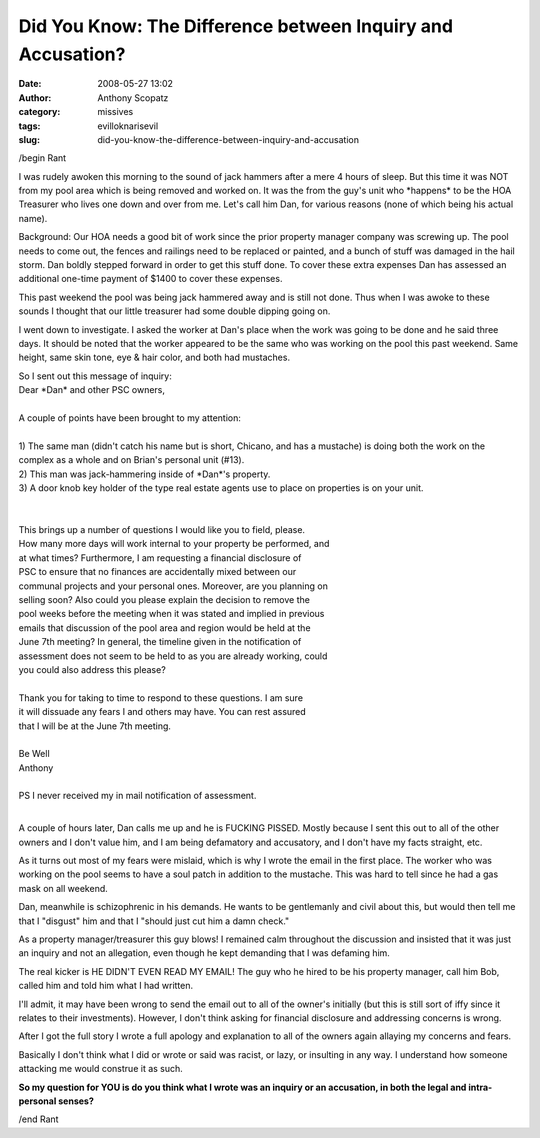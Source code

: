 Did You Know: The Difference between Inquiry and Accusation?
############################################################
:date: 2008-05-27 13:02
:author: Anthony Scopatz
:category: missives
:tags: evilloknarisevil
:slug: did-you-know-the-difference-between-inquiry-and-accusation

/begin Rant

I was rudely awoken this morning to the sound of jack hammers after a
mere 4 hours of sleep. But this time it was NOT from my pool area which
is being removed and worked on. It was the from the guy's unit who
\*happens\* to be the HOA Treasurer who lives one down and over from me.
Let's call him Dan, for various reasons (none of which being his actual name).

Background: Our HOA needs a good bit of work since the prior property
manager company was screwing up. The pool needs to come out, the fences
and railings need to be replaced or painted, and a bunch of stuff was
damaged in the hail storm. Dan boldly stepped forward in order to get
this stuff done. To cover these extra expenses Dan has assessed an
additional one-time payment of $1400 to cover these expenses.

This past weekend the pool was being jack hammered away and is still not
done. Thus when I was awoke to these sounds I thought that our little
treasurer had some double dipping going on.

I went down to investigate. I asked the worker at Dan's place when the
work was going to be done and he said three days. It should be noted
that the worker appeared to be the same who was working on the pool this
past weekend. Same height, same skin tone, eye & hair color, and both
had mustaches.

| So I sent out this message of inquiry:
| Dear \*Dan\* and other PSC owners,
|
| A couple of points have been brought to my attention:
|
| 1) The same man (didn't catch his name but is short, Chicano, and has a mustache) is doing both the work on the complex as a whole and on Brian's personal unit (#13).
| 2) This man was jack-hammering inside of \*Dan\*'s property.
| 3) A door knob key holder of the type real estate agents use to place on properties is on your unit.
|
|
| This brings up a number of questions I would like you to field, please.
| How many more days will work internal to your property be performed, and
| at what times? Furthermore, I am requesting a financial disclosure of
| PSC to ensure that no finances are accidentally mixed between our
| communal projects and your personal ones. Moreover, are you planning on
| selling soon? Also could you please explain the decision to remove the
| pool weeks before the meeting when it was stated and implied in previous
| emails that discussion of the pool area and region would be held at the
| June 7th meeting? In general, the timeline given in the notification of
| assessment does not seem to be held to as you are already working, could
| you could also address this please?
|
| Thank you for taking to time to respond to these questions. I am sure
| it will dissuade any fears I and others may have. You can rest assured
| that I will be at the June 7th meeting.
|
| Be Well
| Anthony
| 
| PS I never received my in mail notification of assessment.
| 

A couple of hours later, Dan calls me up and he is FUCKING PISSED. Mostly because I sent this out to all of the other owners and I don't value him, and I am being defamatory and accusatory, and I don't have my facts straight, etc.

As it turns out most of my fears were mislaid, which is why I wrote the
email in the first place. The worker who was working on the pool seems
to have a soul patch in addition to the mustache. This was hard to tell
since he had a gas mask on all weekend.

Dan, meanwhile is schizophrenic in his demands. He wants to be
gentlemanly and civil about this, but would then tell me that I
"disgust" him and that I "should just cut him a damn check."

As a property manager/treasurer this guy blows! I remained calm
throughout the discussion and insisted that it was just an inquiry and
not an allegation, even though he kept demanding that I was defaming
him.

The real kicker is HE DIDN'T EVEN READ MY EMAIL! The guy who he hired to
be his property manager, call him Bob, called him and told him what I
had written.

I'll admit, it may have been wrong to send the email out to all of the
owner's initially (but this is still sort of iffy since it relates to
their investments). However, I don't think asking for financial
disclosure and addressing concerns is wrong.

After I got the full story I wrote a full apology and explanation to all
of the owners again allaying my concerns and fears.

Basically I don't think what I did or wrote or said was racist, or lazy,
or insulting in any way. I understand how someone attacking me would
construe it as such.

**So my question for YOU is do you think what I wrote was an inquiry or
an accusation, in both the legal and intra-personal senses?**

/end Rant
